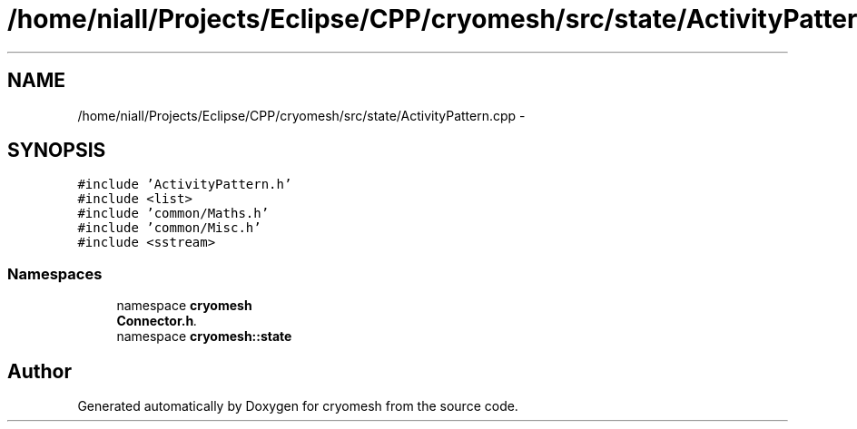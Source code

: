 .TH "/home/niall/Projects/Eclipse/CPP/cryomesh/src/state/ActivityPattern.cpp" 3 "Tue Mar 6 2012" "cryomesh" \" -*- nroff -*-
.ad l
.nh
.SH NAME
/home/niall/Projects/Eclipse/CPP/cryomesh/src/state/ActivityPattern.cpp \- 
.SH SYNOPSIS
.br
.PP
\fC#include 'ActivityPattern\&.h'\fP
.br
\fC#include <list>\fP
.br
\fC#include 'common/Maths\&.h'\fP
.br
\fC#include 'common/Misc\&.h'\fP
.br
\fC#include <sstream>\fP
.br

.SS "Namespaces"

.in +1c
.ti -1c
.RI "namespace \fBcryomesh\fP"
.br
.RI "\fI\fBConnector\&.h\fP\&. \fP"
.ti -1c
.RI "namespace \fBcryomesh::state\fP"
.br
.in -1c
.SH "Author"
.PP 
Generated automatically by Doxygen for cryomesh from the source code\&.
